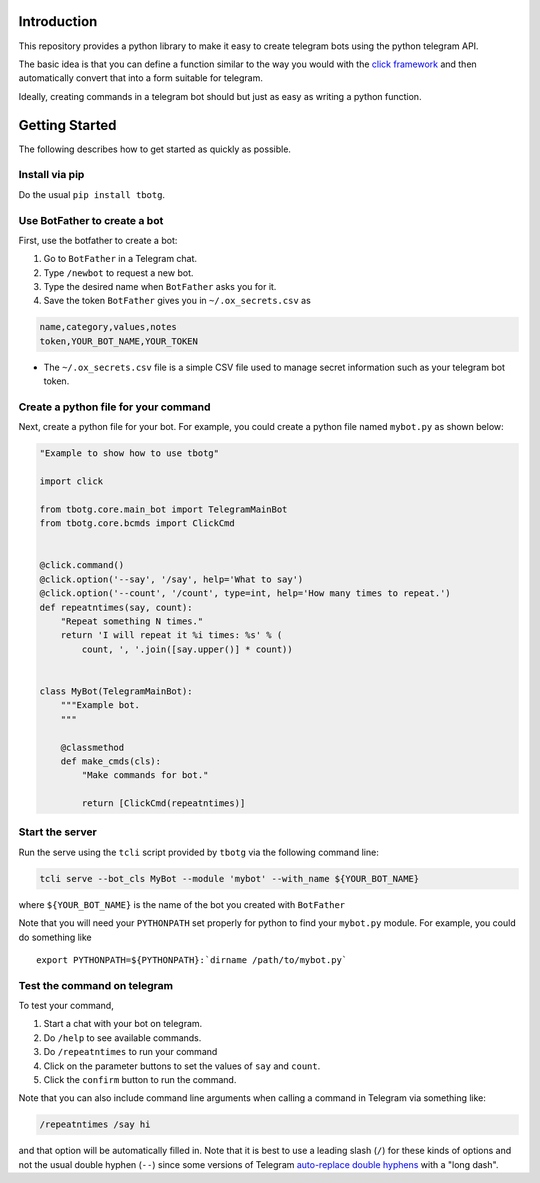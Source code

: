 Introduction
============

This repository provides a python library to make it easy to create
telegram bots using the python telegram API.

The basic idea is that you can define a function similar to the way you
would with the `click framework <https://click.palletsprojects.com>`__
and then automatically convert that into a form suitable for telegram.

Ideally, creating commands in a telegram bot should but just as easy as
writing a python function.

Getting Started
===============

The following describes how to get started as quickly as possible.

Install via pip
---------------

Do the usual ``pip install tbotg``.

Use BotFather to create a bot
-----------------------------

First, use the botfather to create a bot:

#. Go to ``BotFather`` in a Telegram chat.
#. Type ``/newbot`` to request a new bot.
#. Type the desired name when ``BotFather`` asks you for it.
#. Save the token ``BotFather`` gives you in ``~/.ox_secrets.csv`` as

.. code:: example

    name,category,values,notes
    token,YOUR_BOT_NAME,YOUR_TOKEN

-  The ``~/.ox_secrets.csv`` file is a simple CSV file used to manage
   secret information such as your telegram bot token.

Create a python file for your command
-------------------------------------

Next, create a python file for your bot. For example, you could create a
python file named ``mybot.py`` as shown below:

.. code:: python

    "Example to show how to use tbotg"

    import click

    from tbotg.core.main_bot import TelegramMainBot
    from tbotg.core.bcmds import ClickCmd


    @click.command()
    @click.option('--say', '/say', help='What to say')
    @click.option('--count', '/count', type=int, help='How many times to repeat.')
    def repeatntimes(say, count):
        "Repeat something N times."
        return 'I will repeat it %i times: %s' % (
            count, ', '.join([say.upper()] * count))


    class MyBot(TelegramMainBot):
        """Example bot.
        """

        @classmethod
        def make_cmds(cls):
            "Make commands for bot."

            return [ClickCmd(repeatntimes)]

Start the server
----------------

Run the serve using the ``tcli`` script provided by ``tbotg`` via the
following command line:

.. code:: bash

    tcli serve --bot_cls MyBot --module 'mybot' --with_name ${YOUR_BOT_NAME}

where ``${YOUR_BOT_NAME}`` is the name of the bot you created with
``BotFather``

Note that you will need your ``PYTHONPATH`` set properly for python to
find your ``mybot.py`` module. For example, you could do something like

::

    export PYTHONPATH=${PYTHONPATH}:`dirname /path/to/mybot.py`

Test the command on telegram
----------------------------

To test your command,

#. Start a chat with your bot on telegram.
#. Do ``/help`` to see available commands.
#. Do ``/repeatntimes`` to run your command
#. Click on the parameter buttons to set the values of ``say`` and
   ``count``.
#. Click the ``confirm`` button to run the command.

Note that you can also include command line arguments when calling a
command in Telegram via something like:

.. code:: example

    /repeatntimes /say hi

and that option will be automatically filled in. Note that it is best to
use a leading slash (``/``) for these kinds of options and not the usual
double hyphen (``--``) since some versions of Telegram `auto-replace
double
hyphens <https://github.com/telegramdesktop/tdesktop/issues/522>`__ with
a "long dash".
